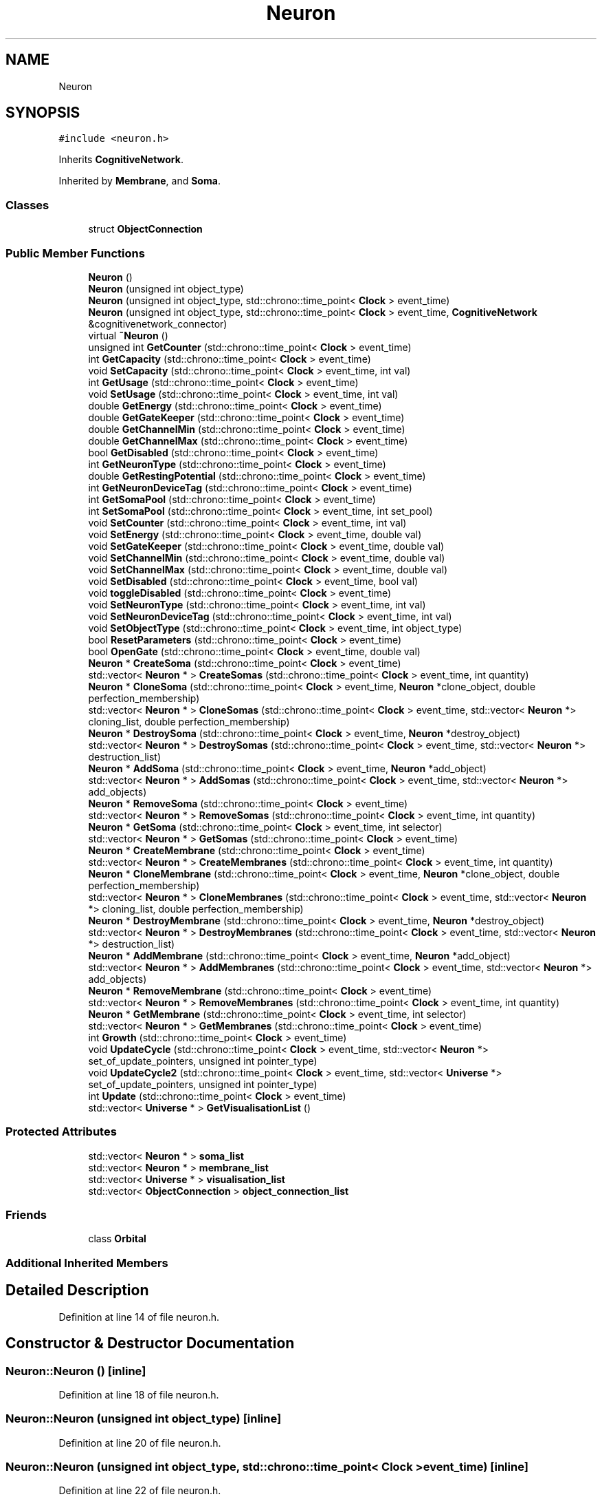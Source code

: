 .TH "Neuron" 3 "Tue Oct 10 2017" "Version 0.1" "BrainHarmonics" \" -*- nroff -*-
.ad l
.nh
.SH NAME
Neuron
.SH SYNOPSIS
.br
.PP
.PP
\fC#include <neuron\&.h>\fP
.PP
Inherits \fBCognitiveNetwork\fP\&.
.PP
Inherited by \fBMembrane\fP, and \fBSoma\fP\&.
.SS "Classes"

.in +1c
.ti -1c
.RI "struct \fBObjectConnection\fP"
.br
.in -1c
.SS "Public Member Functions"

.in +1c
.ti -1c
.RI "\fBNeuron\fP ()"
.br
.ti -1c
.RI "\fBNeuron\fP (unsigned int object_type)"
.br
.ti -1c
.RI "\fBNeuron\fP (unsigned int object_type, std::chrono::time_point< \fBClock\fP > event_time)"
.br
.ti -1c
.RI "\fBNeuron\fP (unsigned int object_type, std::chrono::time_point< \fBClock\fP > event_time, \fBCognitiveNetwork\fP &cognitivenetwork_connector)"
.br
.ti -1c
.RI "virtual \fB~Neuron\fP ()"
.br
.ti -1c
.RI "unsigned int \fBGetCounter\fP (std::chrono::time_point< \fBClock\fP > event_time)"
.br
.ti -1c
.RI "int \fBGetCapacity\fP (std::chrono::time_point< \fBClock\fP > event_time)"
.br
.ti -1c
.RI "void \fBSetCapacity\fP (std::chrono::time_point< \fBClock\fP > event_time, int val)"
.br
.ti -1c
.RI "int \fBGetUsage\fP (std::chrono::time_point< \fBClock\fP > event_time)"
.br
.ti -1c
.RI "void \fBSetUsage\fP (std::chrono::time_point< \fBClock\fP > event_time, int val)"
.br
.ti -1c
.RI "double \fBGetEnergy\fP (std::chrono::time_point< \fBClock\fP > event_time)"
.br
.ti -1c
.RI "double \fBGetGateKeeper\fP (std::chrono::time_point< \fBClock\fP > event_time)"
.br
.ti -1c
.RI "double \fBGetChannelMin\fP (std::chrono::time_point< \fBClock\fP > event_time)"
.br
.ti -1c
.RI "double \fBGetChannelMax\fP (std::chrono::time_point< \fBClock\fP > event_time)"
.br
.ti -1c
.RI "bool \fBGetDisabled\fP (std::chrono::time_point< \fBClock\fP > event_time)"
.br
.ti -1c
.RI "int \fBGetNeuronType\fP (std::chrono::time_point< \fBClock\fP > event_time)"
.br
.ti -1c
.RI "double \fBGetRestingPotential\fP (std::chrono::time_point< \fBClock\fP > event_time)"
.br
.ti -1c
.RI "int \fBGetNeuronDeviceTag\fP (std::chrono::time_point< \fBClock\fP > event_time)"
.br
.ti -1c
.RI "int \fBGetSomaPool\fP (std::chrono::time_point< \fBClock\fP > event_time)"
.br
.ti -1c
.RI "int \fBSetSomaPool\fP (std::chrono::time_point< \fBClock\fP > event_time, int set_pool)"
.br
.ti -1c
.RI "void \fBSetCounter\fP (std::chrono::time_point< \fBClock\fP > event_time, int val)"
.br
.ti -1c
.RI "void \fBSetEnergy\fP (std::chrono::time_point< \fBClock\fP > event_time, double val)"
.br
.ti -1c
.RI "void \fBSetGateKeeper\fP (std::chrono::time_point< \fBClock\fP > event_time, double val)"
.br
.ti -1c
.RI "void \fBSetChannelMin\fP (std::chrono::time_point< \fBClock\fP > event_time, double val)"
.br
.ti -1c
.RI "void \fBSetChannelMax\fP (std::chrono::time_point< \fBClock\fP > event_time, double val)"
.br
.ti -1c
.RI "void \fBSetDisabled\fP (std::chrono::time_point< \fBClock\fP > event_time, bool val)"
.br
.ti -1c
.RI "void \fBtoggleDisabled\fP (std::chrono::time_point< \fBClock\fP > event_time)"
.br
.ti -1c
.RI "void \fBSetNeuronType\fP (std::chrono::time_point< \fBClock\fP > event_time, int val)"
.br
.ti -1c
.RI "void \fBSetNeuronDeviceTag\fP (std::chrono::time_point< \fBClock\fP > event_time, int val)"
.br
.ti -1c
.RI "void \fBSetObjectType\fP (std::chrono::time_point< \fBClock\fP > event_time, int object_type)"
.br
.ti -1c
.RI "bool \fBResetParameters\fP (std::chrono::time_point< \fBClock\fP > event_time)"
.br
.ti -1c
.RI "bool \fBOpenGate\fP (std::chrono::time_point< \fBClock\fP > event_time, double val)"
.br
.ti -1c
.RI "\fBNeuron\fP * \fBCreateSoma\fP (std::chrono::time_point< \fBClock\fP > event_time)"
.br
.ti -1c
.RI "std::vector< \fBNeuron\fP * > \fBCreateSomas\fP (std::chrono::time_point< \fBClock\fP > event_time, int quantity)"
.br
.ti -1c
.RI "\fBNeuron\fP * \fBCloneSoma\fP (std::chrono::time_point< \fBClock\fP > event_time, \fBNeuron\fP *clone_object, double perfection_membership)"
.br
.ti -1c
.RI "std::vector< \fBNeuron\fP * > \fBCloneSomas\fP (std::chrono::time_point< \fBClock\fP > event_time, std::vector< \fBNeuron\fP *> cloning_list, double perfection_membership)"
.br
.ti -1c
.RI "\fBNeuron\fP * \fBDestroySoma\fP (std::chrono::time_point< \fBClock\fP > event_time, \fBNeuron\fP *destroy_object)"
.br
.ti -1c
.RI "std::vector< \fBNeuron\fP * > \fBDestroySomas\fP (std::chrono::time_point< \fBClock\fP > event_time, std::vector< \fBNeuron\fP *> destruction_list)"
.br
.ti -1c
.RI "\fBNeuron\fP * \fBAddSoma\fP (std::chrono::time_point< \fBClock\fP > event_time, \fBNeuron\fP *add_object)"
.br
.ti -1c
.RI "std::vector< \fBNeuron\fP * > \fBAddSomas\fP (std::chrono::time_point< \fBClock\fP > event_time, std::vector< \fBNeuron\fP *> add_objects)"
.br
.ti -1c
.RI "\fBNeuron\fP * \fBRemoveSoma\fP (std::chrono::time_point< \fBClock\fP > event_time)"
.br
.ti -1c
.RI "std::vector< \fBNeuron\fP * > \fBRemoveSomas\fP (std::chrono::time_point< \fBClock\fP > event_time, int quantity)"
.br
.ti -1c
.RI "\fBNeuron\fP * \fBGetSoma\fP (std::chrono::time_point< \fBClock\fP > event_time, int selector)"
.br
.ti -1c
.RI "std::vector< \fBNeuron\fP * > \fBGetSomas\fP (std::chrono::time_point< \fBClock\fP > event_time)"
.br
.ti -1c
.RI "\fBNeuron\fP * \fBCreateMembrane\fP (std::chrono::time_point< \fBClock\fP > event_time)"
.br
.ti -1c
.RI "std::vector< \fBNeuron\fP * > \fBCreateMembranes\fP (std::chrono::time_point< \fBClock\fP > event_time, int quantity)"
.br
.ti -1c
.RI "\fBNeuron\fP * \fBCloneMembrane\fP (std::chrono::time_point< \fBClock\fP > event_time, \fBNeuron\fP *clone_object, double perfection_membership)"
.br
.ti -1c
.RI "std::vector< \fBNeuron\fP * > \fBCloneMembranes\fP (std::chrono::time_point< \fBClock\fP > event_time, std::vector< \fBNeuron\fP *> cloning_list, double perfection_membership)"
.br
.ti -1c
.RI "\fBNeuron\fP * \fBDestroyMembrane\fP (std::chrono::time_point< \fBClock\fP > event_time, \fBNeuron\fP *destroy_object)"
.br
.ti -1c
.RI "std::vector< \fBNeuron\fP * > \fBDestroyMembranes\fP (std::chrono::time_point< \fBClock\fP > event_time, std::vector< \fBNeuron\fP *> destruction_list)"
.br
.ti -1c
.RI "\fBNeuron\fP * \fBAddMembrane\fP (std::chrono::time_point< \fBClock\fP > event_time, \fBNeuron\fP *add_object)"
.br
.ti -1c
.RI "std::vector< \fBNeuron\fP * > \fBAddMembranes\fP (std::chrono::time_point< \fBClock\fP > event_time, std::vector< \fBNeuron\fP *> add_objects)"
.br
.ti -1c
.RI "\fBNeuron\fP * \fBRemoveMembrane\fP (std::chrono::time_point< \fBClock\fP > event_time)"
.br
.ti -1c
.RI "std::vector< \fBNeuron\fP * > \fBRemoveMembranes\fP (std::chrono::time_point< \fBClock\fP > event_time, int quantity)"
.br
.ti -1c
.RI "\fBNeuron\fP * \fBGetMembrane\fP (std::chrono::time_point< \fBClock\fP > event_time, int selector)"
.br
.ti -1c
.RI "std::vector< \fBNeuron\fP * > \fBGetMembranes\fP (std::chrono::time_point< \fBClock\fP > event_time)"
.br
.ti -1c
.RI "int \fBGrowth\fP (std::chrono::time_point< \fBClock\fP > event_time)"
.br
.ti -1c
.RI "void \fBUpdateCycle\fP (std::chrono::time_point< \fBClock\fP > event_time, std::vector< \fBNeuron\fP *> set_of_update_pointers, unsigned int pointer_type)"
.br
.ti -1c
.RI "void \fBUpdateCycle2\fP (std::chrono::time_point< \fBClock\fP > event_time, std::vector< \fBUniverse\fP *> set_of_update_pointers, unsigned int pointer_type)"
.br
.ti -1c
.RI "int \fBUpdate\fP (std::chrono::time_point< \fBClock\fP > event_time)"
.br
.ti -1c
.RI "std::vector< \fBUniverse\fP * > \fBGetVisualisationList\fP ()"
.br
.in -1c
.SS "Protected Attributes"

.in +1c
.ti -1c
.RI "std::vector< \fBNeuron\fP * > \fBsoma_list\fP"
.br
.ti -1c
.RI "std::vector< \fBNeuron\fP * > \fBmembrane_list\fP"
.br
.ti -1c
.RI "std::vector< \fBUniverse\fP * > \fBvisualisation_list\fP"
.br
.ti -1c
.RI "std::vector< \fBObjectConnection\fP > \fBobject_connection_list\fP"
.br
.in -1c
.SS "Friends"

.in +1c
.ti -1c
.RI "class \fBOrbital\fP"
.br
.in -1c
.SS "Additional Inherited Members"
.SH "Detailed Description"
.PP 
Definition at line 14 of file neuron\&.h\&.
.SH "Constructor & Destructor Documentation"
.PP 
.SS "Neuron::Neuron ()\fC [inline]\fP"

.PP
Definition at line 18 of file neuron\&.h\&.
.SS "Neuron::Neuron (unsigned int object_type)\fC [inline]\fP"

.PP
Definition at line 20 of file neuron\&.h\&.
.SS "Neuron::Neuron (unsigned int object_type, std::chrono::time_point< \fBClock\fP > event_time)\fC [inline]\fP"

.PP
Definition at line 22 of file neuron\&.h\&.
.SS "Neuron::Neuron (unsigned int object_type, std::chrono::time_point< \fBClock\fP > event_time, \fBCognitiveNetwork\fP & cognitivenetwork_connector)\fC [inline]\fP"

.PP
Definition at line 24 of file neuron\&.h\&.
.SS "virtual Neuron::~Neuron ()\fC [inline]\fP, \fC [virtual]\fP"
Default destructor 
.PP
Definition at line 38 of file neuron\&.h\&.
.SH "Member Function Documentation"
.PP 
.SS "\fBNeuron\fP * Neuron::AddMembrane (std::chrono::time_point< \fBClock\fP > event_time, \fBNeuron\fP * add_object)"

.PP
Definition at line 270 of file neuron\&.cc\&.
.SS "std::vector< \fBNeuron\fP * > Neuron::AddMembranes (std::chrono::time_point< \fBClock\fP > event_time, std::vector< \fBNeuron\fP *> add_objects)"

.PP
Definition at line 281 of file neuron\&.cc\&.
.SS "\fBNeuron\fP * Neuron::AddSoma (std::chrono::time_point< \fBClock\fP > event_time, \fBNeuron\fP * add_object)"

.PP
Definition at line 162 of file neuron\&.cc\&.
.SS "std::vector< \fBNeuron\fP * > Neuron::AddSomas (std::chrono::time_point< \fBClock\fP > event_time, std::vector< \fBNeuron\fP *> add_objects)"

.PP
Definition at line 173 of file neuron\&.cc\&.
.SS "\fBNeuron\fP * Neuron::CloneMembrane (std::chrono::time_point< \fBClock\fP > event_time, \fBNeuron\fP * clone_object, double perfection_membership)"

.PP
Definition at line 255 of file neuron\&.cc\&.
.SS "std::vector< \fBNeuron\fP * > Neuron::CloneMembranes (std::chrono::time_point< \fBClock\fP > event_time, std::vector< \fBNeuron\fP *> cloning_list, double perfection_membership)"

.PP
Definition at line 250 of file neuron\&.cc\&.
.SS "\fBNeuron\fP * Neuron::CloneSoma (std::chrono::time_point< \fBClock\fP > event_time, \fBNeuron\fP * clone_object, double perfection_membership)"

.PP
Definition at line 147 of file neuron\&.cc\&.
.SS "std::vector< \fBNeuron\fP * > Neuron::CloneSomas (std::chrono::time_point< \fBClock\fP > event_time, std::vector< \fBNeuron\fP *> cloning_list, double perfection_membership)"

.PP
Definition at line 142 of file neuron\&.cc\&.
.SS "\fBNeuron\fP * Neuron::CreateMembrane (std::chrono::time_point< \fBClock\fP > event_time)"

.PP
Definition at line 217 of file neuron\&.cc\&.
.SS "std::vector< \fBNeuron\fP * > Neuron::CreateMembranes (std::chrono::time_point< \fBClock\fP > event_time, int quantity)"

.PP
Definition at line 228 of file neuron\&.cc\&.
.SS "\fBNeuron\fP * Neuron::CreateSoma (std::chrono::time_point< \fBClock\fP > event_time)"

.PP
Definition at line 105 of file neuron\&.cc\&.
.SS "std::vector< \fBNeuron\fP * > Neuron::CreateSomas (std::chrono::time_point< \fBClock\fP > event_time, int quantity)"

.PP
Definition at line 116 of file neuron\&.cc\&.
.SS "\fBNeuron\fP * Neuron::DestroyMembrane (std::chrono::time_point< \fBClock\fP > event_time, \fBNeuron\fP * destroy_object)"

.PP
Definition at line 265 of file neuron\&.cc\&.
.SS "std::vector< \fBNeuron\fP * > Neuron::DestroyMembranes (std::chrono::time_point< \fBClock\fP > event_time, std::vector< \fBNeuron\fP *> destruction_list)"

.PP
Definition at line 260 of file neuron\&.cc\&.
.SS "\fBNeuron\fP * Neuron::DestroySoma (std::chrono::time_point< \fBClock\fP > event_time, \fBNeuron\fP * destroy_object)"

.PP
Definition at line 157 of file neuron\&.cc\&.
.SS "std::vector< \fBNeuron\fP * > Neuron::DestroySomas (std::chrono::time_point< \fBClock\fP > event_time, std::vector< \fBNeuron\fP *> destruction_list)"

.PP
Definition at line 152 of file neuron\&.cc\&.
.SS "int Neuron::GetCapacity (std::chrono::time_point< \fBClock\fP > event_time)\fC [inline]\fP"

.PP
Definition at line 41 of file neuron\&.h\&.
.SS "double Neuron::GetChannelMax (std::chrono::time_point< \fBClock\fP > event_time)\fC [inline]\fP"

.PP
Definition at line 49 of file neuron\&.h\&.
.SS "double Neuron::GetChannelMin (std::chrono::time_point< \fBClock\fP > event_time)\fC [inline]\fP"

.PP
Definition at line 48 of file neuron\&.h\&.
.SS "unsigned int Neuron::GetCounter (std::chrono::time_point< \fBClock\fP > event_time)\fC [inline]\fP"

.PP
Definition at line 40 of file neuron\&.h\&.
.SS "bool Neuron::GetDisabled (std::chrono::time_point< \fBClock\fP > event_time)\fC [inline]\fP"

.PP
Definition at line 50 of file neuron\&.h\&.
.SS "double Neuron::GetEnergy (std::chrono::time_point< \fBClock\fP > event_time)\fC [inline]\fP"

.PP
Definition at line 46 of file neuron\&.h\&.
.SS "double Neuron::GetGateKeeper (std::chrono::time_point< \fBClock\fP > event_time)\fC [inline]\fP"

.PP
Definition at line 47 of file neuron\&.h\&.
.SS "\fBNeuron\fP * Neuron::GetMembrane (std::chrono::time_point< \fBClock\fP > event_time, int selector)"

.PP
Definition at line 314 of file neuron\&.cc\&.
.SS "std::vector< \fBNeuron\fP * > Neuron::GetMembranes (std::chrono::time_point< \fBClock\fP > event_time)"

.PP
Definition at line 319 of file neuron\&.cc\&.
.SS "int Neuron::GetNeuronDeviceTag (std::chrono::time_point< \fBClock\fP > event_time)\fC [inline]\fP"

.PP
Definition at line 53 of file neuron\&.h\&.
.SS "int Neuron::GetNeuronType (std::chrono::time_point< \fBClock\fP > event_time)\fC [inline]\fP"

.PP
Definition at line 51 of file neuron\&.h\&.
.SS "double Neuron::GetRestingPotential (std::chrono::time_point< \fBClock\fP > event_time)\fC [inline]\fP"

.PP
Definition at line 52 of file neuron\&.h\&.
.SS "\fBNeuron\fP * Neuron::GetSoma (std::chrono::time_point< \fBClock\fP > event_time, int selector)"

.PP
Definition at line 206 of file neuron\&.cc\&.
.SS "int Neuron::GetSomaPool (std::chrono::time_point< \fBClock\fP > event_time)\fC [inline]\fP"

.PP
Definition at line 55 of file neuron\&.h\&.
.SS "std::vector< \fBNeuron\fP * > Neuron::GetSomas (std::chrono::time_point< \fBClock\fP > event_time)"

.PP
Definition at line 211 of file neuron\&.cc\&.
.SS "int Neuron::GetUsage (std::chrono::time_point< \fBClock\fP > event_time)\fC [inline]\fP"

.PP
Definition at line 43 of file neuron\&.h\&.
.SS "std::vector<\fBUniverse\fP*> Neuron::GetVisualisationList ()\fC [inline]\fP"

.PP
Definition at line 130 of file neuron\&.h\&.
.SS "int Neuron::Growth (std::chrono::time_point< \fBClock\fP > event_time)"

.PP
Definition at line 325 of file neuron\&.cc\&.
.SS "bool Neuron::OpenGate (std::chrono::time_point< \fBClock\fP > event_time, double val)"

.PP
Definition at line 88 of file neuron\&.cc\&.
.SS "\fBNeuron\fP * Neuron::RemoveMembrane (std::chrono::time_point< \fBClock\fP > event_time)"

.PP
Definition at line 303 of file neuron\&.cc\&.
.SS "std::vector< \fBNeuron\fP * > Neuron::RemoveMembranes (std::chrono::time_point< \fBClock\fP > event_time, int quantity)"

.PP
Definition at line 309 of file neuron\&.cc\&.
.SS "\fBNeuron\fP * Neuron::RemoveSoma (std::chrono::time_point< \fBClock\fP > event_time)"

.PP
Definition at line 195 of file neuron\&.cc\&.
.SS "std::vector< \fBNeuron\fP * > Neuron::RemoveSomas (std::chrono::time_point< \fBClock\fP > event_time, int quantity)"

.PP
Definition at line 201 of file neuron\&.cc\&.
.SS "bool Neuron::ResetParameters (std::chrono::time_point< \fBClock\fP > event_time)"

.PP
Definition at line 27 of file neuron\&.cc\&.
.SS "void Neuron::SetCapacity (std::chrono::time_point< \fBClock\fP > event_time, int val)\fC [inline]\fP"

.PP
Definition at line 42 of file neuron\&.h\&.
.SS "void Neuron::SetChannelMax (std::chrono::time_point< \fBClock\fP > event_time, double val)\fC [inline]\fP"

.PP
Definition at line 62 of file neuron\&.h\&.
.SS "void Neuron::SetChannelMin (std::chrono::time_point< \fBClock\fP > event_time, double val)\fC [inline]\fP"

.PP
Definition at line 61 of file neuron\&.h\&.
.SS "void Neuron::SetCounter (std::chrono::time_point< \fBClock\fP > event_time, int val)\fC [inline]\fP"

.PP
Definition at line 58 of file neuron\&.h\&.
.SS "void Neuron::SetDisabled (std::chrono::time_point< \fBClock\fP > event_time, bool val)\fC [inline]\fP"

.PP
Definition at line 63 of file neuron\&.h\&.
.SS "void Neuron::SetEnergy (std::chrono::time_point< \fBClock\fP > event_time, double val)\fC [inline]\fP"

.PP
Definition at line 59 of file neuron\&.h\&.
.SS "void Neuron::SetGateKeeper (std::chrono::time_point< \fBClock\fP > event_time, double val)\fC [inline]\fP"

.PP
Definition at line 60 of file neuron\&.h\&.
.SS "void Neuron::SetNeuronDeviceTag (std::chrono::time_point< \fBClock\fP > event_time, int val)\fC [inline]\fP"

.PP
Definition at line 66 of file neuron\&.h\&.
.SS "void Neuron::SetNeuronType (std::chrono::time_point< \fBClock\fP > event_time, int val)\fC [inline]\fP"

.PP
Definition at line 65 of file neuron\&.h\&.
.SS "void Neuron::SetObjectType (std::chrono::time_point< \fBClock\fP > event_time, int object_type)"

.PP
Definition at line 21 of file neuron\&.cc\&.
.SS "int Neuron::SetSomaPool (std::chrono::time_point< \fBClock\fP > event_time, int set_pool)\fC [inline]\fP"

.PP
Definition at line 56 of file neuron\&.h\&.
.SS "void Neuron::SetUsage (std::chrono::time_point< \fBClock\fP > event_time, int val)\fC [inline]\fP"

.PP
Definition at line 44 of file neuron\&.h\&.
.SS "void Neuron::toggleDisabled (std::chrono::time_point< \fBClock\fP > event_time)\fC [inline]\fP"

.PP
Definition at line 64 of file neuron\&.h\&.
.SS "int Neuron::Update (std::chrono::time_point< \fBClock\fP > event_time)"

.PP
Definition at line 387 of file neuron\&.cc\&.
.SS "void Neuron::UpdateCycle (std::chrono::time_point< \fBClock\fP > event_time, std::vector< \fBNeuron\fP *> set_of_update_pointers, unsigned int pointer_type)"

.PP
Definition at line 346 of file neuron\&.cc\&.
.SS "void Neuron::UpdateCycle2 (std::chrono::time_point< \fBClock\fP > event_time, std::vector< \fBUniverse\fP *> set_of_update_pointers, unsigned int pointer_type)"

.PP
Definition at line 369 of file neuron\&.cc\&.
.SH "Friends And Related Function Documentation"
.PP 
.SS "friend class \fBOrbital\fP\fC [friend]\fP"

.PP
Definition at line 16 of file neuron\&.h\&.
.SH "Member Data Documentation"
.PP 
.SS "std::vector<\fBNeuron\fP*> Neuron::membrane_list\fC [protected]\fP"

.PP
Definition at line 134 of file neuron\&.h\&.
.SS "std::vector<\fBObjectConnection\fP> Neuron::object_connection_list\fC [protected]\fP"

.PP
Definition at line 148 of file neuron\&.h\&.
.SS "std::vector<\fBNeuron\fP*> Neuron::soma_list\fC [protected]\fP"

.PP
Definition at line 133 of file neuron\&.h\&.
.SS "std::vector<\fBUniverse\fP*> Neuron::visualisation_list\fC [protected]\fP"

.PP
Definition at line 135 of file neuron\&.h\&.

.SH "Author"
.PP 
Generated automatically by Doxygen for BrainHarmonics from the source code\&.
